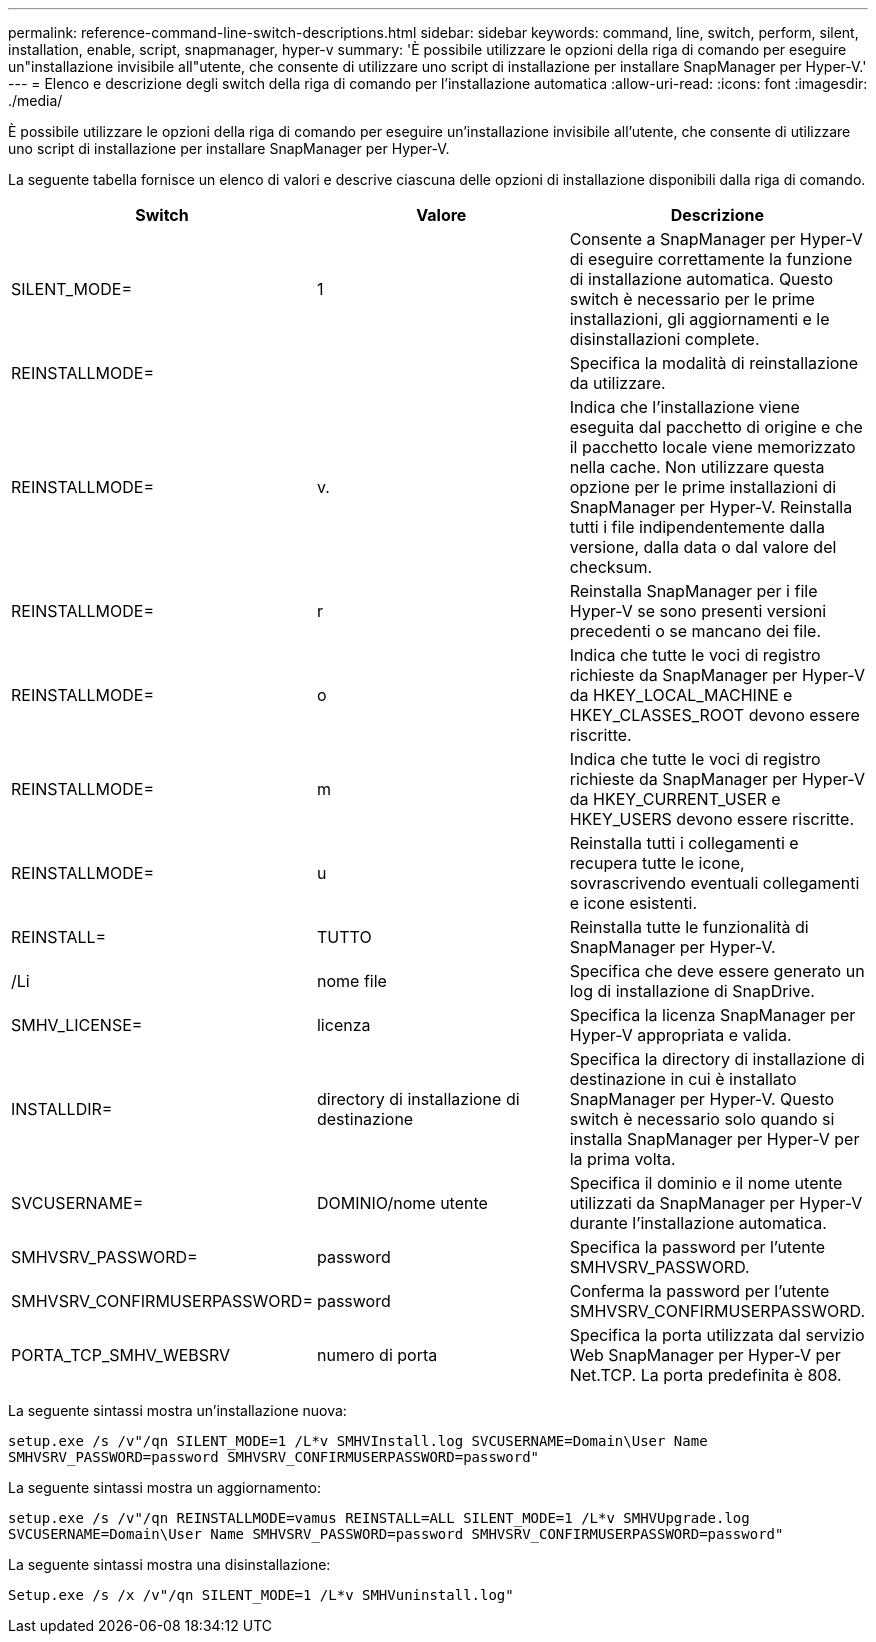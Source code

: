 ---
permalink: reference-command-line-switch-descriptions.html 
sidebar: sidebar 
keywords: command, line, switch, perform, silent, installation, enable, script, snapmanager, hyper-v 
summary: 'È possibile utilizzare le opzioni della riga di comando per eseguire un"installazione invisibile all"utente, che consente di utilizzare uno script di installazione per installare SnapManager per Hyper-V.' 
---
= Elenco e descrizione degli switch della riga di comando per l'installazione automatica
:allow-uri-read: 
:icons: font
:imagesdir: ./media/


[role="lead"]
È possibile utilizzare le opzioni della riga di comando per eseguire un'installazione invisibile all'utente, che consente di utilizzare uno script di installazione per installare SnapManager per Hyper-V.

La seguente tabella fornisce un elenco di valori e descrive ciascuna delle opzioni di installazione disponibili dalla riga di comando.

|===
| Switch | Valore | Descrizione 


 a| 
SILENT_MODE=
 a| 
1
 a| 
Consente a SnapManager per Hyper-V di eseguire correttamente la funzione di installazione automatica. Questo switch è necessario per le prime installazioni, gli aggiornamenti e le disinstallazioni complete.



 a| 
REINSTALLMODE=
 a| 
 a| 
Specifica la modalità di reinstallazione da utilizzare.



 a| 
REINSTALLMODE=
 a| 
v.
 a| 
Indica che l'installazione viene eseguita dal pacchetto di origine e che il pacchetto locale viene memorizzato nella cache. Non utilizzare questa opzione per le prime installazioni di SnapManager per Hyper-V. Reinstalla tutti i file indipendentemente dalla versione, dalla data o dal valore del checksum.



 a| 
REINSTALLMODE=
 a| 
r
 a| 
Reinstalla SnapManager per i file Hyper-V se sono presenti versioni precedenti o se mancano dei file.



 a| 
REINSTALLMODE=
 a| 
o
 a| 
Indica che tutte le voci di registro richieste da SnapManager per Hyper-V da HKEY_LOCAL_MACHINE e HKEY_CLASSES_ROOT devono essere riscritte.



 a| 
REINSTALLMODE=
 a| 
m
 a| 
Indica che tutte le voci di registro richieste da SnapManager per Hyper-V da HKEY_CURRENT_USER e HKEY_USERS devono essere riscritte.



 a| 
REINSTALLMODE=
 a| 
u
 a| 
Reinstalla tutti i collegamenti e recupera tutte le icone, sovrascrivendo eventuali collegamenti e icone esistenti.



 a| 
REINSTALL=
 a| 
TUTTO
 a| 
Reinstalla tutte le funzionalità di SnapManager per Hyper-V.



 a| 
/Li
 a| 
nome file
 a| 
Specifica che deve essere generato un log di installazione di SnapDrive.



 a| 
SMHV_LICENSE=
 a| 
licenza
 a| 
Specifica la licenza SnapManager per Hyper-V appropriata e valida.



 a| 
INSTALLDIR=
 a| 
directory di installazione di destinazione
 a| 
Specifica la directory di installazione di destinazione in cui è installato SnapManager per Hyper-V. Questo switch è necessario solo quando si installa SnapManager per Hyper-V per la prima volta.



 a| 
SVCUSERNAME=
 a| 
DOMINIO/nome utente
 a| 
Specifica il dominio e il nome utente utilizzati da SnapManager per Hyper-V durante l'installazione automatica.



 a| 
SMHVSRV_PASSWORD=
 a| 
password
 a| 
Specifica la password per l'utente SMHVSRV_PASSWORD.



 a| 
SMHVSRV_CONFIRMUSERPASSWORD=
 a| 
password
 a| 
Conferma la password per l'utente SMHVSRV_CONFIRMUSERPASSWORD.



 a| 
PORTA_TCP_SMHV_WEBSRV
 a| 
numero di porta
 a| 
Specifica la porta utilizzata dal servizio Web SnapManager per Hyper-V per Net.TCP. La porta predefinita è 808.

|===
La seguente sintassi mostra un'installazione nuova:

`setup.exe /s /v"/qn SILENT_MODE=1 /L*v SMHVInstall.log SVCUSERNAME=Domain\User Name SMHVSRV_PASSWORD=password SMHVSRV_CONFIRMUSERPASSWORD=password"`

La seguente sintassi mostra un aggiornamento:

`setup.exe /s /v"/qn REINSTALLMODE=vamus REINSTALL=ALL SILENT_MODE=1 /L*v SMHVUpgrade.log SVCUSERNAME=Domain\User Name SMHVSRV_PASSWORD=password SMHVSRV_CONFIRMUSERPASSWORD=password"`

La seguente sintassi mostra una disinstallazione:

`Setup.exe /s /x /v"/qn SILENT_MODE=1 /L*v SMHVuninstall.log"`
